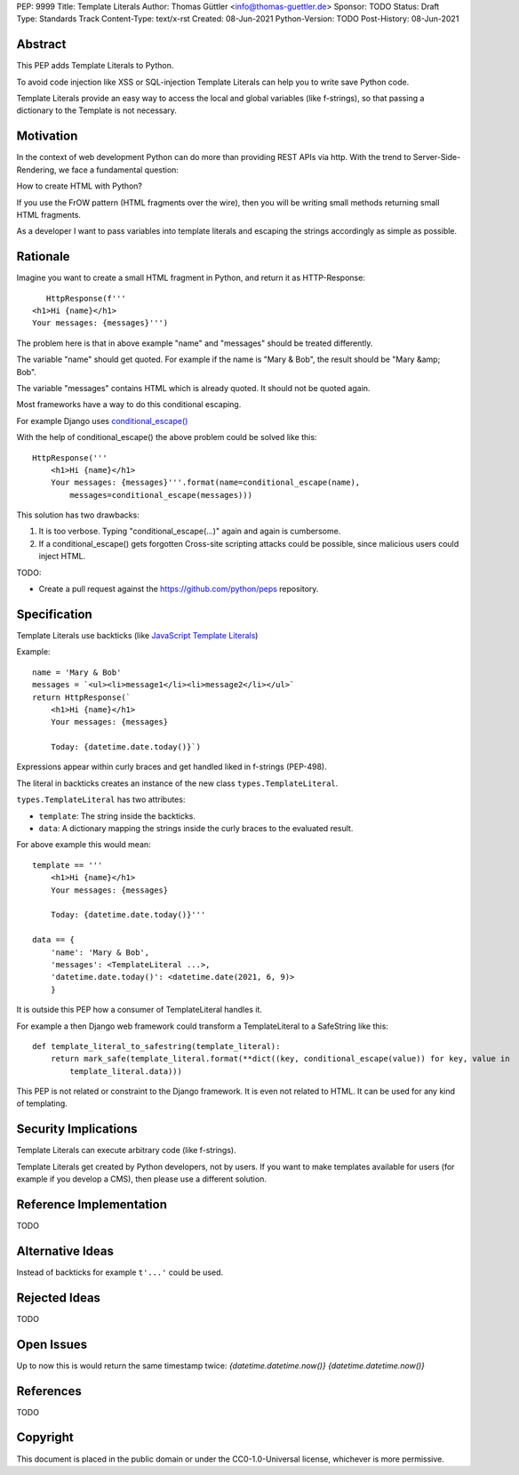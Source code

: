 PEP: 9999
Title: Template Literals
Author: Thomas Güttler <info@thomas-guettler.de>
Sponsor: TODO
Status: Draft
Type: Standards Track
Content-Type: text/x-rst
Created: 08-Jun-2021
Python-Version: TODO
Post-History: 08-Jun-2021


Abstract
========

This PEP adds Template Literals to Python.

To avoid code injection like XSS or SQL-injection Template Literals can help you to write
save Python code.

Template Literals provide an easy way to access the
local and global variables (like f-strings), so that
passing a dictionary to the Template is not necessary.

Motivation
==========

In the context of web development Python can do more than providing
REST APIs via http. With the trend to Server-Side-Rendering,
we face a fundamental question:

How to create HTML with Python?

If you use the FrOW pattern (HTML fragments over the wire), then you
will be writing small methods returning small HTML fragments.

As a developer I want to pass variables into template literals and
escaping the strings accordingly as simple as possible.

Rationale
=========

Imagine you want to create a small HTML fragment in Python,
and return it as HTTP-Response::

    HttpResponse(f'''
 <h1>Hi {name}</h1>
 Your messages: {messages}''')

The problem here is that in above example "name" and "messages" should be treated differently.

The variable "name" should get quoted.  For example if the name is "Mary & Bob",
the result should be "Mary &amp; Bob".

The variable "messages" contains HTML which is already quoted.  It should
not be quoted again.

Most frameworks have a way to do this conditional escaping.

For example Django uses `conditional_escape()`_

With the help of conditional_escape() the above problem could be solved like this::


     HttpResponse('''
         <h1>Hi {name}</h1>
         Your messages: {messages}'''.format(name=conditional_escape(name),
             messages=conditional_escape(messages)))
 

This solution has two drawbacks:

1. It is too verbose. Typing "conditional_escape(...)" again and again is cumbersome.
2. If a conditional_escape() gets forgotten Cross-site scripting attacks could be possible,
   since malicious users could inject HTML.


TODO:

- Create a pull request against the https://github.com/python/peps
  repository.


.. _conditional_escape():
  https://docs.djangoproject.com/en/3.2/ref/utils/#django.utils.html.conditional_escape


Specification
=============

Template Literals use backticks (like `JavaScript Template Literals`_)

Example::

    name = 'Mary & Bob'
    messages = `<ul><li>message1</li><li>message2</li></ul>`
    return HttpResponse(`
        <h1>Hi {name}</h1>
        Your messages: {messages}

        Today: {datetime.date.today()}`)

Expressions appear within curly braces and get handled liked in f-strings (PEP-498).

The literal in backticks creates an instance of the new class ``types.TemplateLiteral``.

``types.TemplateLiteral`` has two attributes:

* ``template``: The string inside the backticks.
* ``data``: A dictionary mapping the strings inside the curly braces to the evaluated result.

For above example this would mean::

    template == '''
        <h1>Hi {name}</h1>
        Your messages: {messages}

        Today: {datetime.date.today()}'''

    data == {
        'name': 'Mary & Bob',
        'messages': <TemplateLiteral ...>,
        'datetime.date.today()': <datetime.date(2021, 6, 9)>
        }

It is outside this PEP how a consumer of TemplateLiteral handles it.


For example a then Django web framework could transform a TemplateLiteral to a SafeString like this::

    def template_literal_to_safestring(template_literal):
        return mark_safe(template_literal.format(**dict((key, conditional_escape(value)) for key, value in
            template_literal.data)))


This PEP is not related or constraint to the Django framework. It is even not related to HTML. It can
be used for any kind of templating.

.. _JavaScript Template Literals: https://developer.mozilla.org/en-US/docs/Web/JavaScript/Reference/Template_literals



Security Implications
=====================

Template Literals can execute arbitrary code (like f-strings).

Template Literals get created by Python developers, not by users. If you want to make
templates available for users (for example if you develop a CMS), then please use a
different solution.


Reference Implementation
========================

TODO

Alternative Ideas
=================

Instead of backticks for example ``t'...'`` could be used.

Rejected Ideas
==============

TODO

Open Issues
===========

Up to now this is would return the same timestamp twice: `{datetime.datetime.now()} {datetime.datetime.now()}`



References
==========

TODO

Copyright
=========

This document is placed in the public domain or under the
CC0-1.0-Universal license, whichever is more permissive.



..
   Local Variables:
   mode: indented-text
   indent-tabs-mode: nil
   sentence-end-double-space: t
   fill-column: 70
   coding: utf-8
   End:
